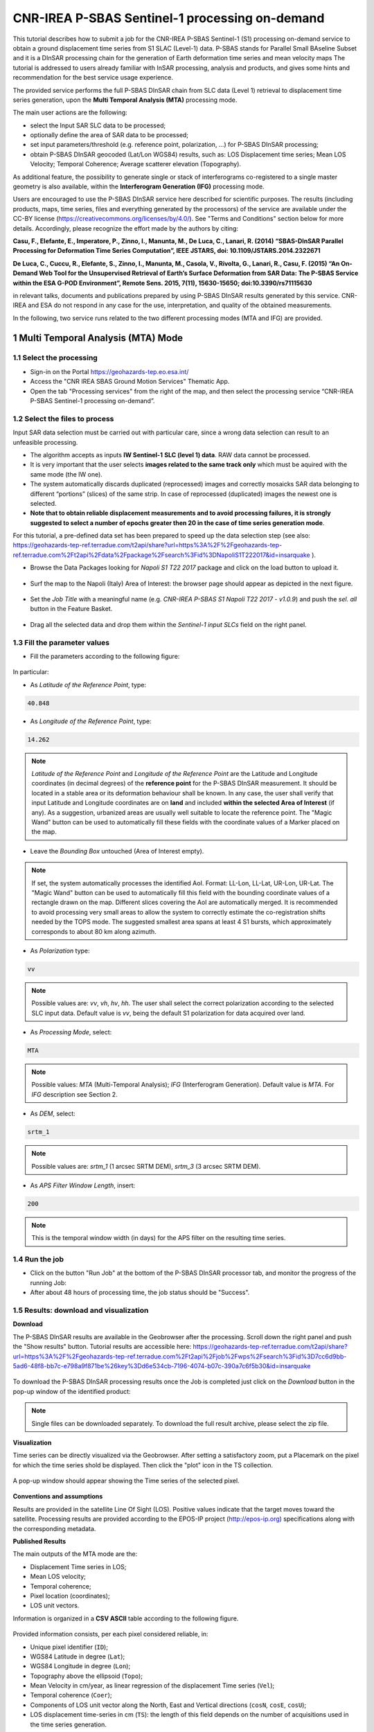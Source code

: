 ~~~~~~~~~~~~~~~~~~~~~~~~~~~~~~~~~~~~~~~~~~~~~~~
CNR-IREA P-SBAS Sentinel-1 processing on-demand
~~~~~~~~~~~~~~~~~~~~~~~~~~~~~~~~~~~~~~~~~~~~~~~

This tutorial describes how to submit a job for the CNR-IREA P-SBAS Sentinel-1 (S1) processing on-demand service to obtain a ground displacement time series from S1 SLAC (Level-1) data. 
P-SBAS stands for Parallel Small BAseline Subset and it is a DInSAR processing chain for the generation of Earth deformation time series and mean velocity maps
The tutorial is addressed to users already familiar with InSAR processing, analysis and products, and gives some hints and recommendation for the best service usage experience.

The provided service performs the full P-SBAS DInSAR chain from SLC data (Level 1) retrieval to displacement time series generation, upon the **Multi Temporal Analysis (MTA)** processing mode.

The main user actions are the following:

*	select the Input SAR SLC data to be processed;
*	optionally define the area of SAR data to be processed;
*	set input parameters/threshold (e.g. reference point, polarization, …) for P-SBAS DInSAR processing;
*	obtain P-SBAS DInSAR geocoded (Lat/Lon WGS84) results, such as: LOS Displacement time series; Mean LOS Velocity; Temporal Coherence; Average scatterer elevation (Topography).

As additional feature, the possibility to generate single or stack of interferograms co-registered to a single master geometry is also available, within the **Interferogram Generation (IFG)** processing mode.

Users are encouraged to use the P-SBAS DInSAR service here described for scientific purposes. 
The results (including products, maps, time series, files and everything generated by the processors) of the service are available under the CC-BY license (https://creativecommons.org/licenses/by/4.0/). See "Terms and Conditions" section below for more details.
Accordingly, please recognize the effort made by the authors by citing:

**Casu, F., Elefante, E., Imperatore, P., Zinno, I., Manunta, M., De Luca, C., Lanari, R. (2014) “SBAS-DInSAR Parallel Processing for Deformation Time Series Computation”, IEEE JSTARS, doi: 10.1109/JSTARS.2014.2322671**

**De Luca, C., Cuccu, R., Elefante, S., Zinno, I., Manunta, M., Casola, V., Rivolta, G., Lanari, R., Casu, F. (2015) “An On-Demand Web Tool for the Unsupervised Retrieval of Earth’s Surface Deformation from SAR Data: The P-SBAS Service within the ESA G-POD Environment”, Remote Sens. 2015, 7(11), 15630-15650; doi:10.3390/rs71115630**

in relevant talks, documents and publications prepared by using P-SBAS DInSAR results generated by this service.
CNR-IREA and ESA do not respond in any case for the use, interpretation, and quality of the obtained measurements.

In the following, two service runs related to the two different processing modes (MTA and IFG) are provided.

1 Multi Temporal Analysis (MTA) Mode
====================================

1.1 Select the processing
-------------------------

* Sign-in on the Portal https://geohazards-tep.eo.esa.int/

* Access the "CNR IREA SBAS Ground Motion Services" Thematic App.

* Open the tab "Processing services" from the right of the map, and then select the processing service “CNR-IREA P-SBAS Sentinel-1 processing on-demand”.

.. figure:: assets/tuto_psbas_ondem_1.png
	:figclass: align-center
        :width: 750px
        :align: center


1.2 Select the files to process
-------------------------------

Input SAR data selection must be carried out with particular care, since a wrong data selection can result to an unfeasible processing.

* The algorithm accepts as inputs **IW Sentinel-1**  **SLC (level 1) data**. RAW data cannot be processed.
* It is very important that the user selects **images related to the same track only** which must be aquired with the same mode (the IW one).
* The system automatically discards duplicated (reprocessed) images and correctly mosaicks SAR data belonging to different “portions” (slices) of the same strip. In case of reprocessed (duplicated) images the newest one is selected.
* **Note that to obtain reliable displacement measurements and to avoid processing failures, it is strongly suggested to select a number of epochs greater then 20 in the case of time series generation mode**.

For this tutorial, a pre-defined data set has been prepared to speed up the data selection step (see also: https://geohazards-tep-ref.terradue.com/t2api/share?url=https%3A%2F%2Fgeohazards-tep-ref.terradue.com%2Ft2api%2Fdata%2Fpackage%2Fsearch%3Fid%3DNapoliS1T222017&id=insarquake ).

* Browse the Data Packages looking for *Napoli S1 T22 2017* package and click on the load button to upload it.

.. figure:: assets/tuto_psbas_ondem_2.png
	:figclass: align-center
        :width: 750px
        :align: center



* Surf the map to the Napoli (Italy) Area of Interest: the browser page should appear as depicted in the next figure.

.. figure:: assets/tuto_psbas_ondem_3.png
	:figclass: align-center
        :width: 750px
        :align: center

        
* Set the *Job Title* with a meaningful name (e.g. *CNR-IREA P-SBAS S1 Napoli T22 2017 - v1.0.9*) and push the *sel. all* button in the Feature Basket. 
      
.. figure:: assets/tuto_psbas_ondem_4.png
	:figclass: align-center
        :width: 750px
        :align: center

                
* Drag all the selected data and drop them within the *Sentinel-1 input SLCs* field on the right panel.                
                
.. figure:: assets/tuto_psbas_ondem_5.png
	:figclass: align-center
        :width: 750px
        :align: center                
                
                
1.3 Fill the parameter values
-----------------------------

* Fill the parameters according to the following figure:

.. figure:: assets/tuto_psbas_ondem_6.png
	:figclass: align-center
        :width: 750px
        :align: center


In particular:

* As *Latitude of the Reference Point*, type:

.. code-block:: sbas-parameter
  
  40.848

* As *Longitude of the Reference Point*, type:

.. code-block:: sbas-parameter
  
  14.262
 
.. note:: *Latitude of the Reference Point* and *Longitude of the Reference Point* are the Latitude and Longitude coordinates (in decimal degrees) of the **reference point** for the P-SBAS DInSAR measurement. It should be located in a stable area or its deformation behaviour shall be known. In any case, the user shall verify that input Latitude and Longitude coordinates are on **land** and included **within the selected Area of Interest** (if any). As a suggestion, urbanized areas are usually well suitable to locate the reference point. The "Magic Wand" button can be used to automatically fill these fields with the coordinate values of a Marker placed on the map.


* Leave the *Bounding Box* untouched (Area of Interest empty). 

.. note:: If set, the system automatically processes the identified AoI. Format: LL-Lon, LL-Lat, UR-Lon, UR-Lat. The "Magic Wand" button can be used to automatically fill this field with the bounding coordinate values of a rectangle drawn on the map. Different slices covering the AoI are automatically merged. It is recommended to avoid processing very small areas to allow the system to correctly estimate the co-registration shifts needed by the TOPS mode. The suggested smallest area spans at least 4 S1 bursts, which approximately corresponds to about 80 km along azimuth.

 
* As *Polarization* type:

.. code-block:: sbas-parameter

  vv

.. note:: Possible values are: *vv*, *vh*, *hv*, *hh*. The user shall select the correct polarization according to the selected SLC input data. Default value is *vv*, being the default S1 polarization for data acquired over land.

* As *Processing Mode*, select:

.. code-block:: sbas-parameter
  
	MTA
        
.. note:: Possible values: *MTA* (Multi-Temporal Analysis); *IFG* (Interferogram Generation). Default value is *MTA*. For *IFG* description see Section 2.

* As *DEM*, select:

.. code-block:: sbas-parameter
  
	srtm_1
       
.. note:: Possible values are: *srtm_1* (1 arcsec SRTM DEM), *srtm_3* (3 arcsec SRTM DEM). 

* As *APS Filter Window Length*, insert:

.. code-block:: sbas-parameter
  
	200
       
.. note:: This is the temporal window width (in days) for the APS filter on the resulting time series.


1.4 Run the job
---------------

* Click on the button "Run Job" at the bottom of the P-SBAS DInSAR processor tab, and monitor the progress of the running Job:

* After about 48 hours of processing time, the job status should be "Success".

1.5 Results: download and visualization
---------------------------------------

**Download**

The P-SBAS DInSAR results are available in the Geobrowser after the processing. Scroll down the right panel and push the "Show results" button. Tutorial results are accessible here: https://geohazards-tep-ref.terradue.com/t2api/share?url=https%3A%2F%2Fgeohazards-tep-ref.terradue.com%2Ft2api%2Fjob%2Fwps%2Fsearch%3Fid%3D7cc6d9bb-5ad6-48f8-bb7c-e798a9f871be%26key%3Dd6e534cb-7196-4074-b07c-390a7c6f5b30&id=insarquake

.. figure:: assets/tuto_psbas_ondem_8.png
	:figclass: align-center
        :width: 750px
        :align: center


To download the P-SBAS DInSAR processing results once the Job is completed just click on the *Download* button in the pop-up window of the identified product:

.. figure:: assets/tuto_psbas_ondem_9.png
	:figclass: align-center
        :width: 750px
        :align: center


.. note:: Single files can be downloaded separately. To download the full result archive, please select the zip file.

**Visualization**

Time series can be directly visualized via the Geobrowser. After setting a satisfactory zoom, put a Placemark on the pixel for which the time series shold be displayed. Then click the "plot" icon in the TS collection.

.. figure:: assets/tuto_psbas_ondem_10.png
	:figclass: align-center
        :width: 750px
        :align: center


A pop-up window should appear showing the Time series of the selected pixel.

.. figure:: assets/tuto_psbas_ondem_11.png
	:figclass: align-center
        :width: 750px
        :align: center

        
**Conventions and assumptions**
	
Results are provided in the satellite Line Of Sight (LOS). Positive values indicate that the target moves toward the satellite.
Processing results are provided according to the EPOS-IP project (http://epos-ip.org) specifications along with the corresponding metadata.

**Published Results**

The main outputs of the MTA mode are the:

+ Displacement Time series in LOS;
+ Mean LOS velocity;
+ Temporal coherence;
+ Pixel location (coordinates);
+ LOS unit vectors.

Information is organized in a **CSV ASCII** table according to the following figure. 

.. figure:: assets/tuto_psbas_ondem_12.png
	:figclass: align-center
        :width: 750px
        :align: center

	
Provided information consists, per each pixel considered reliable, in:

+ Unique pixel identifier (``ID``);
+ WGS84 Latitude in degree (``Lat``);
+ WGS84 Longitude in degree (``Lon``);
+ Topography above the ellipsoid (``Topo``);
+ Mean Velocity in cm/year, as linear regression of the displacement Time series (``Vel``);
+ Temporal coherence (``Coer``);
+ Components of LOS unit vector along the North, East and Vertical directions (``cosN``, ``cosE``, ``cosU``);
+ LOS displacement time-series in cm (``TS``): the length of this field depends on the number of acquisitions used in the time series generation.

File name convention is as follows::

  SBAS_TS_<FirstAcqDate>_<LastAcqDate>_<UniqueCode>.csv

where:

+ ``<FirstAcqDate>``: is the first acquisition of the time series;
+ ``<LastAcqDate>`` : is the last acquisition of the time series.
+ ``<UniqueCode>``  : is a unique code identifier.

A typical name sample is: ``SBAS_TS_20170106_20171120_ME7G.csv``

Additional provided outputs are:
		
+ A .kmz file containing the Quick-look of the retrieved mean LOS velocity importable in Google Earth;
+ A .png file (together with its .pngw file) containing the raster bitmap image of the mean LOS velocity;
+ A .properties file containing the Metadata associated to the main results and displayed in the Geobrowser pop-up window;
+ A .png file representing the mean LOS velocity legend, i.e. the color code associated to the LOS Mean Velocity values;
+ A .zip archive that contains all the mentioned result files.

1.6 Metadata
------------

Metadata are provided according to the EPOS specifications.


============================= ======================================================================== =================================================================================
Tag                           Example                                                                  Notes
============================= ======================================================================== =================================================================================
Data_Type                     LOS_DISPLACEMENT_TIMESERIES                                              Type of data (according to the EPOS categories)
----------------------------- ------------------------------------------------------------------------ ---------------------------------------------------------------------------------
Title                         SBAS_TS_20170106_20171120_ME7G.csv                                       Title of the pop-up window (it corresponds to the file name)
----------------------------- ------------------------------------------------------------------------ ---------------------------------------------------------------------------------
Product_format                ASCII                                                                    Format of the product (geoTiff or CSV)
----------------------------- ------------------------------------------------------------------------ ---------------------------------------------------------------------------------
Product_size                  23249970                                                                 In byte
----------------------------- ------------------------------------------------------------------------ ---------------------------------------------------------------------------------
Product_url                                                                                            The url to locate the file
----------------------------- ------------------------------------------------------------------------ ---------------------------------------------------------------------------------
Bounding_box                                                                                           The polygon relevant to the processed area
----------------------------- ------------------------------------------------------------------------ ---------------------------------------------------------------------------------
License                       https://creativecommons.org/licenses/by/4.0                              Applicable license for the product
----------------------------- ------------------------------------------------------------------------ ---------------------------------------------------------------------------------
User_ID                       mapred                                                                   User that generated the product
----------------------------- ------------------------------------------------------------------------ ---------------------------------------------------------------------------------
Software_version              CNR-IREA P-SBAS 25
----------------------------- ------------------------------------------------------------------------ ---------------------------------------------------------------------------------
Applied_algorithm_description Parallel SBAS Interferometry Chain                                       Short description of the algorithm used to generate the product
----------------------------- ------------------------------------------------------------------------ ---------------------------------------------------------------------------------
Main_reference                10.1109/TGRS.2002.803792                                                 DOIs of the main publications describing the used algorithms
                              10.1109/JSTARS.2014.232267
----------------------------- ------------------------------------------------------------------------ ---------------------------------------------------------------------------------
Date_of_measurement_start     2017-11-07T02:53:48.378740Z
----------------------------- ------------------------------------------------------------------------ ---------------------------------------------------------------------------------
Date_of_measurement_end       2017-11-19T02:53:48.215234Z
----------------------------- ------------------------------------------------------------------------ ---------------------------------------------------------------------------------
Date_of_production            2017-12-01T23:51:09Z
----------------------------- ------------------------------------------------------------------------ ---------------------------------------------------------------------------------
Date_of_publication           2017-12-01T23:51:09Z
----------------------------- ------------------------------------------------------------------------ ---------------------------------------------------------------------------------
Service_used_for_generation   CNR-IREA EPOSAR                                                                
----------------------------- ------------------------------------------------------------------------ ---------------------------------------------------------------------------------
Geographic_CS_type_code       EPSG4326
----------------------------- ------------------------------------------------------------------------ ---------------------------------------------------------------------------------
Used_DEM                      SRTM_3arcsec                                                             DEM used within the interferometri processing
----------------------------- ------------------------------------------------------------------------ ---------------------------------------------------------------------------------
Super_master_SAR_image_ID     S1A_IW_SLC__1SDV_20171107T025348_20171107T025415_019153_02069A_D2C6.SAFE Reference SAR geometry
----------------------------- ------------------------------------------------------------------------ ---------------------------------------------------------------------------------
Master_SAR_image_ID           S1A_IW_SLC__1SDV_20171107T025348_20171107T025415_019153_02069A_D2C6.SAFE Master Image (only for IFG products)
----------------------------- ------------------------------------------------------------------------ ---------------------------------------------------------------------------------
Slave_SAR_image_ID            S1A_IW_SLC__1SDV_20171119T025348_20171119T025415_019328_020C14_14AF.SAFE Slave Image (only for IFG products)
----------------------------- ------------------------------------------------------------------------ ---------------------------------------------------------------------------------
Perpendicular_baseline        -14.7667                                                                 In meters (only for IFG products)
----------------------------- ------------------------------------------------------------------------ ---------------------------------------------------------------------------------
Parallel_baseline             -4.35838                                                                 In meters (only for IFG products)
----------------------------- ------------------------------------------------------------------------ ---------------------------------------------------------------------------------
Along_track_baseline          -0.389812                                                                In meters (only for IFG products)
----------------------------- ------------------------------------------------------------------------ ---------------------------------------------------------------------------------
Spatial_resolution            73                                                                       Ground resolution, in meters
----------------------------- ------------------------------------------------------------------------ ---------------------------------------------------------------------------------
Sensor                        S1                                                                       Used sensor
----------------------------- ------------------------------------------------------------------------ ---------------------------------------------------------------------------------
Mode                          IW                                                                       Acquisition mode
----------------------------- ------------------------------------------------------------------------ ---------------------------------------------------------------------------------
Antenna_side                  Right                                                                    Right/Left
----------------------------- ------------------------------------------------------------------------ ---------------------------------------------------------------------------------
Relative_orbit_number         6                                                                        Satellite Track
----------------------------- ------------------------------------------------------------------------ ---------------------------------------------------------------------------------
Wavelength                    0.055465760                                                              In meters
----------------------------- ------------------------------------------------------------------------ ---------------------------------------------------------------------------------
Number_of_looks_azimuth       5                                                                        Applied multilook along azimuth
----------------------------- ------------------------------------------------------------------------ ---------------------------------------------------------------------------------
Number_of_looks_range         20                                                                       Applied multilook along range
----------------------------- ------------------------------------------------------------------------ ---------------------------------------------------------------------------------
Number_of_dates               51                                                                       Number of used acquisitions (only for MTA products)
----------------------------- ------------------------------------------------------------------------ ---------------------------------------------------------------------------------
Reference_date                2017-01-06T05:11:09Z                                                     Acquisition used as temporal reference in the time series (only for MTA products)
----------------------------- ------------------------------------------------------------------------ ---------------------------------------------------------------------------------
Reference_point               14.323914 40.862183                                                      Lon Lat format. For MTA and InU products
----------------------------- ------------------------------------------------------------------------ ---------------------------------------------------------------------------------
Applied_corrections           No_Corrections                                                           Description of possible correction applied to the interferograms or time series
----------------------------- ------------------------------------------------------------------------ ---------------------------------------------------------------------------------
Applied_filter                Goldstein_0.5                                                            Possible spatial filter applied to the interferogram
============================= ======================================================================== =================================================================================

        
2 Interferogram Generation (IFG) Mode
=====================================

2.1 Select the processing
-------------------------

* Follow the steps described in Section 1.1.


2.2 Select the files to process
-------------------------------

Input SAR data selection must be carried out with particular care, since a wrong data selection can result to an unfeasible processing.

* The algorithm accepts as inputs **IW Sentinel-1**  **SLC (level 1) data**. RAW data cannot be processed.
* It is very important that the user selects **images related to the same track only** which must be aquired with the same mode (the IW one).
* The system automatically discards duplicated (reprocessed) images and correctly mosaicks SAR data belonging to different “portions” (slices) of the same strip. In case of reprocessed (duplicated) images the newest one is selected.
* **Note that to obtain reliable displacement measurements and to avoid processing failures, it is strongly suggested to select a number of epochs greater then 20 in the case of time series generation mode**.

For this tutorial, a pre-defined data set has been prepared to speed up the data selection step (see also: https://geohazards-tep-ref.terradue.com/t2api/share?url=https%3A%2F%2Fgeohazards-tep-ref.terradue.com%2Ft2api%2Fdata%2Fpackage%2Fsearch%3Fid%3DAmatriceIFGS1T22&id=insarquake ).

* Browse the Data Packages looking for *Amatrice IFG S1 T22* package and click on the load button to upload it.

.. figure:: assets/tuto_psbas_ondem_ifg1.png
	:figclass: align-center
        :width: 750px
        :align: center


* Surf the map to the Central Italy Area of Interest: the browser page should appear as depicted in the next figure.

.. figure:: assets/tuto_psbas_ondem_ifg2.png
	:figclass: align-center
        :width: 750px
        :align: center

        
* Set the *Job Title* with a meaningful name (e.g. *CNR-IREA P-SBAS S1 on-demand Amatrice T22*) and push the *sel. all* button in the Feature Basket. 
                     
* Drag all the selected data and drop them within the *Sentinel-1 input SLCs* field on the right panel.                
                
.. figure:: assets/tuto_psbas_ondem_ifg3.png
	:figclass: align-center
        :width: 750px
        :align: center                
                
                
2.3 Fill the parameter values
-----------------------------

* Fill the parameters according to the following figure:

.. figure:: assets/tuto_psbas_ondem_ifg4.png
	:figclass: align-center
        :width: 750px
        :align: center


In particular:

* As *Latitude of the Reference Point*, type:

.. code-block:: sbas-parameter
  
  43.277

* As *Longitude of the Reference Point*, type:

.. code-block:: sbas-parameter
  
  13.733
 
.. note:: *Latitude of the Reference Point* and *Longitude of the Reference Point* are the Latitude and Longitude coordinates (in decimal degrees) of the **reference point** for the P-SBAS DInSAR measurement. Considerations as in Section 1.3 are valid.


* Leave the *Bounding Box* untouched (Area of Interest empty). 

.. note:: Considerations as in Section 1.3 are valid.

 
* As *Polarization* type:

.. code-block:: sbas-parameter

  vv

.. note:: Possible values are: *vv*, *vh*, *hv*, *hh*. The user shall select the correct polarization according to the selected SLC input data. Default value is *vv*, being the default S1 polarization for data acquired over land.

* As *Processing Mode*, select:

.. code-block:: sbas-parameter
  
	IFG
       
.. note:: Possible values: *MTA* (Multi-Temporal Analysis); *IFG* (Interferogram Generation). Default value is *MTA*. For *MTA* description see Section 1.

* As *DEM*, select:

.. code-block:: sbas-parameter
  
	srtm_1

.. note:: Possible values are: *srtm_1* (1 arcsec SRTM DEM), *srtm_3* (3 arcsec SRTM DEM). 

* Leave the *APS Filter Window Length* unchanged.
      
.. note:: This is the temporal window width (in days) for the APS filter on the resulting time series. **This parameter is not considered in the IFG mode**.


2.4 Run the job
---------------

* Click on the button "Run Job" at the bottom of the P-SBAS DInSAR processor tab, and monitor the progress of the running Job:

* After about 4 hours of processing time, the job status should be as "Success".

2.5 Results: download and visualization
---------------------------------------

The P-SBAS DInSAR results are available in the Geobrowser after the processing. Scroll down the right panel and push the "Show results" button. Tutorial results are accessible here: https://geohazards-tep-ref.terradue.com/t2api/share?url=https%3A%2F%2Fgeohazards-tep-ref.terradue.com%2Ft2api%2Fjob%2Fwps%2Fsearch%3Fid%3Dd08910f0-4b99-489b-b3be-d50bc5b165f3%26key%3D991d594a-a6a7-496e-b71f-8052f287fae6&id=insarquake

.. figure:: assets/tuto_psbas_ondem_ifg5.png
	:figclass: align-center
        :width: 750px
        :align: center


To download the P-SBAS DInSAR processing results once the Job is completed just click on the *Download* button in the pop-ip window of the identified product:

.. figure:: assets/tuto_psbas_ondem_ifg6.png
	:figclass: align-center
        :width: 750px
        :align: center

        
**Conventions and assumptions**
	
Results are provided in the satellite Line Of Sight (LOS). Positive values indicate that the target moves toward the satellite.
Processing results are provided according to the EPOS-IP project (http://epos-ip.org) specifications along with the corresponding metadata.

**Published Results**

The IFG mode outputs are provided in **geoTiff** standard and consist in:

* geocoded interferograms (filtered and not filtered according to the Goldstein method);
* geocoded spatial coherence maps.

The spacing of the output depends on the DEM used for the processing. Results are provided in **WGS84** geographic projection.

File name convention is as follows::

  <DataType>_<MasterDate>_<SlaveDate>_<UniqueCode>.<FileExtension>

where:

* ``<DataType>`` can be: ``InW`` (Wrapped Interferogram), ``InU`` (Unwrapped Interferogram) (this feature will be available in a later release of the service), ``Coh`` (Spatial Coherence);
* ``<MasterDate>`` date of the Master acquisition in the format ``<yyyymmdd><SensorCode>``, where ``<SensorCode>`` is a 3-char code that identifies the sensor. For the Sentinel case the possible codes are: S1A and S1B.
* ``<SlaveDate>`` date of the Slave acquisition in the same ``<MasterDate>`` format;
* ``<UniqueCode>`` a unique code identifier;
* ``<FileExtension>`` possible values are:

  - ``tif``: the actual data in geoTiff;
  - ``properties``: the metadata displayed in the Geobrowser;
  - ``metadata``: the full metadata list according to the EPOS specifications;
  - ``png``: a quick-look raster image;
  - ``pngw``: the geocoding information for the png image;
  - ``kmz``: the google format overlay containing the quick-look image;
  - ``legend.png``: the color bar for the png image.

Typical name samples are::

  InW_20160821S1A_20160827S1B_7M1E.tif
  Coh_20160821S1A_20160827S1B_7M1E.tif

2.6 Metadata
------------

Metadata are provided according to the EPOS specifications.
See Table in Section 1.6 for more details.

  
3 Feedbacks
===========

Users are  kindly invited to report any issue and problem encountered during the use of the P-SBAS service:

* For GEP on-boarded users, by issuing a ticket from their project support space on https://support.terradue.com 
* For other signed-in GEP users, by sending an email to the SBAS support team **sbas-help@irea.cnr.it**

Moreover, suggestions and comments about the GEP service delivery are warmly welcomed on **geohazards-tep@esa.int** in order to keep the service delivery on GEP as much as possible appealing, effective and efficient.

4 Terms and Conditions
======================

**IPR**
The Intellectual Property Right (IPR) of the available software, tools and services developed are with CNR-IREA, if not differently specified.

**Use**
CNR-IREA services are available to all the GEP users according to a CC-BY license (https://creativecommons.org/licenses/by/4.0/ ).
The access to CNR-IREA services is free of charge and users are not asked to pay any fee or subscription by CNR-IREA. There is the possibility that users participate to the cost of service maintenance and operation: these costs are defined case-by-case among CNR-IREA, the platform operator and ESA. No cost can be required to users for the CNR-IREA services without the approval of CNR-IREA.

**Results**
The results (including products, maps, time series, files and everything generated by the processors) of the services are available under the CC-BY license (https://creativecommons.org/licenses/by/4.0/ )

**Warranty and liability**
CNR-IREA software is a scientific software and it is provided at the best CNR-IREA knowledge according to the SAR interferometry state-of-the-art. No warranty is provided on the processors and services of CNR-IREA. CNR-IREA is not responsible for any software inaccuracies, bugs, errors and misuse.
Generated results have a defined accuracy according to the relevant scientific publications available in literature. Result accuracy is estimated on a statistical basis. Provided results are not validated by CNR-IREA and, indeed, it is user responsibility to validate them.
CNR-IREA is not responsible for the use, quality, accuracy and interpretation of results and products that are generated by using the processors and services provided within the platform. CNR-IREA is not responsible for the use, quality, accuracy and interpretation of third party results, products and services derived from the use of CNR-IREA’s processors and services. CNR-IREA is not responsible of possible outages of the provided services. CNR-IREA is not responsible of any kind of third party loss derived from service outage, result inaccuracies, software errors of the provided services and products.
The maintenance, update and user support are provided by CNR-IREA free of charge and at best effort. CNR-IREA is not responsible for any consequence derived from delays on replies to user requests or support inaccuracies 


